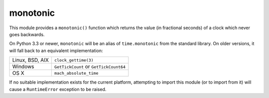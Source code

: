 
monotonic
~~~~~~~~~

This module provides a ``monotonic()`` function which returns the
value (in fractional seconds) of a clock which never goes backwards.

On Python 3.3 or newer, ``monotonic`` will be an alias of
``time.monotonic`` from the standard library. On older versions,
it will fall back to an equivalent implementation:

+------------------+----------------------------------------+
| Linux, BSD, AIX  | ``clock_gettime(3)``                   |
+------------------+----------------------------------------+
| Windows          | ``GetTickCount`` or ``GetTickCount64`` |
+------------------+----------------------------------------+
| OS X             | ``mach_absolute_time``                 |
+------------------+----------------------------------------+

If no suitable implementation exists for the current platform,
attempting to import this module (or to import from it) will
cause a ``RuntimeError`` exception to be raised.



